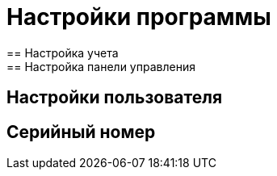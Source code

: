 = Настройки программы
== Настройка учета
== Настройка панели управления
[#user-settings]
== Настройки пользователя

== Серийный номер